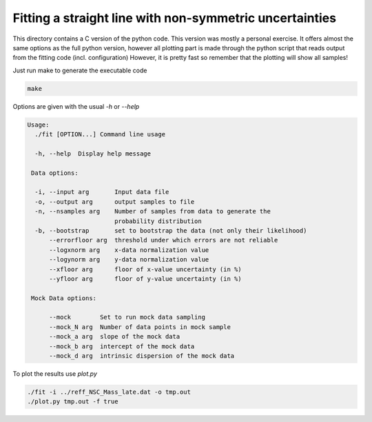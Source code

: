 Fitting a straight line with non-symmetric uncertainties
========================================================

This directory contains a C version of the python code. This version was mostly
a personal exercise. It offers almost the same options as the full python
version, however all plotting part is made through the python script that reads
output from the fitting code (incl. configuration)
However, it is pretty fast so remember that the plotting will show all samples!

Just run make to generate the executable code

.. code:: bash

        make

Options are given with the usual `-h` or `--help`

.. code:: bash

        Usage:
          ./fit [OPTION...] Command line usage

          -h, --help  Display help message

         Data options:

          -i, --input arg       Input data file
          -o, --output arg      output samples to file
          -n, --nsamples arg    Number of samples from data to generate the
                                probability distribution
          -b, --bootstrap       set to bootstrap the data (not only their likelihood)
              --errorfloor arg  threshold under which errors are not reliable
              --logxnorm arg    x-data normalization value
              --logynorm arg    y-data normalization value
              --xfloor arg      floor of x-value uncertainty (in %)
              --yfloor arg      floor of y-value uncertainty (in %)

         Mock Data options:

              --mock        Set to run mock data sampling
              --mock_N arg  Number of data points in mock sample
              --mock_a arg  slope of the mock data
              --mock_b arg  intercept of the mock data
              --mock_d arg  intrinsic dispersion of the mock data

To plot the results use `plot.py`

.. code:: bash

        ./fit -i ../reff_NSC_Mass_late.dat -o tmp.out 
        ./plot.py tmp.out -f true
